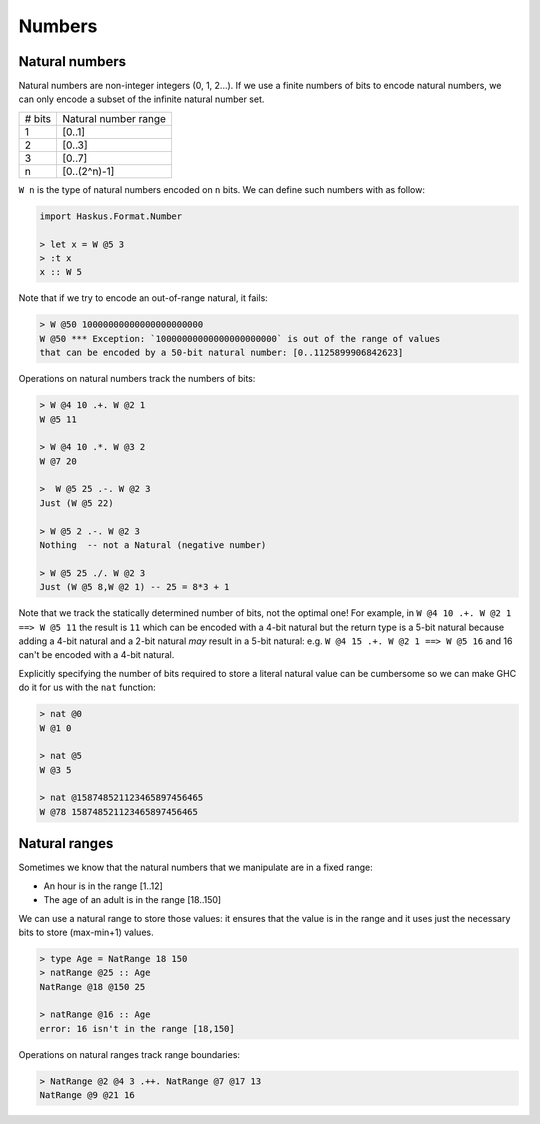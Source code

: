 .. _numbers:

==============================================================================
Numbers
==============================================================================



------------------------------------------------------------------------------
Natural numbers
------------------------------------------------------------------------------

Natural numbers are non-integer integers (0, 1, 2...). If we use a finite
numbers of bits to encode natural numbers, we can only encode a subset of the
infinite natural number set.

+---------------+--------------------------+
| # bits        | Natural number range     |
+---------------+--------------------------+
| 1             | [0..1]                   |
+---------------+--------------------------+
| 2             | [0..3]                   |
+---------------+--------------------------+
| 3             | [0..7]                   |
+---------------+--------------------------+
| n             | [0..(2^n)-1]             |
+---------------+--------------------------+

``W n`` is the type of natural numbers encoded on ``n`` bits. We can define such
numbers with as follow:

.. code:: haskell

   import Haskus.Format.Number

   > let x = W @5 3
   > :t x
   x :: W 5

Note that if we try to encode an out-of-range natural, it fails:

.. code:: haskell

   > W @50 10000000000000000000000
   W @50 *** Exception: `10000000000000000000000` is out of the range of values
   that can be encoded by a 50-bit natural number: [0..1125899906842623]

Operations on natural numbers track the numbers of bits:

.. code:: haskell

   > W @4 10 .+. W @2 1
   W @5 11

   > W @4 10 .*. W @3 2
   W @7 20

   >  W @5 25 .-. W @2 3
   Just (W @5 22)

   > W @5 2 .-. W @2 3
   Nothing  -- not a Natural (negative number)

   > W @5 25 ./. W @2 3
   Just (W @5 8,W @2 1) -- 25 = 8*3 + 1

Note that we track the statically determined number of bits, not the optimal
one! For example, in ``W @4 10 .+. W @2 1 ==> W @5 11`` the result is ``11``
which can be encoded with a 4-bit natural but the return type is a 5-bit natural
because adding a 4-bit natural and a 2-bit natural *may* result in a 5-bit
natural: e.g. ``W @4 15 .+. W @2 1 ==> W @5 16`` and 16 can't be encoded with a
4-bit natural.

Explicitly specifying the number of bits required to store a literal natural
value can be cumbersome so we can make GHC do it for us with the ``nat``
function:

.. code:: haskell

   > nat @0
   W @1 0

   > nat @5
   W @3 5

   > nat @158748521123465897456465
   W @78 158748521123465897456465

------------------------------------------------------------------------------
Natural ranges
------------------------------------------------------------------------------

Sometimes we know that the natural numbers that we manipulate are in a fixed
range:

* An hour is in the range [1..12]
* The age of an adult is in the range [18..150]

We can use a natural range to store those values: it ensures that the value is
in the range and it uses just the necessary bits to store (max-min+1) values.

.. code:: haskell

   > type Age = NatRange 18 150
   > natRange @25 :: Age
   NatRange @18 @150 25

   > natRange @16 :: Age
   error: 16 isn't in the range [18,150]

Operations on natural ranges track range boundaries:

.. code:: haskell

   > NatRange @2 @4 3 .++. NatRange @7 @17 13
   NatRange @9 @21 16
